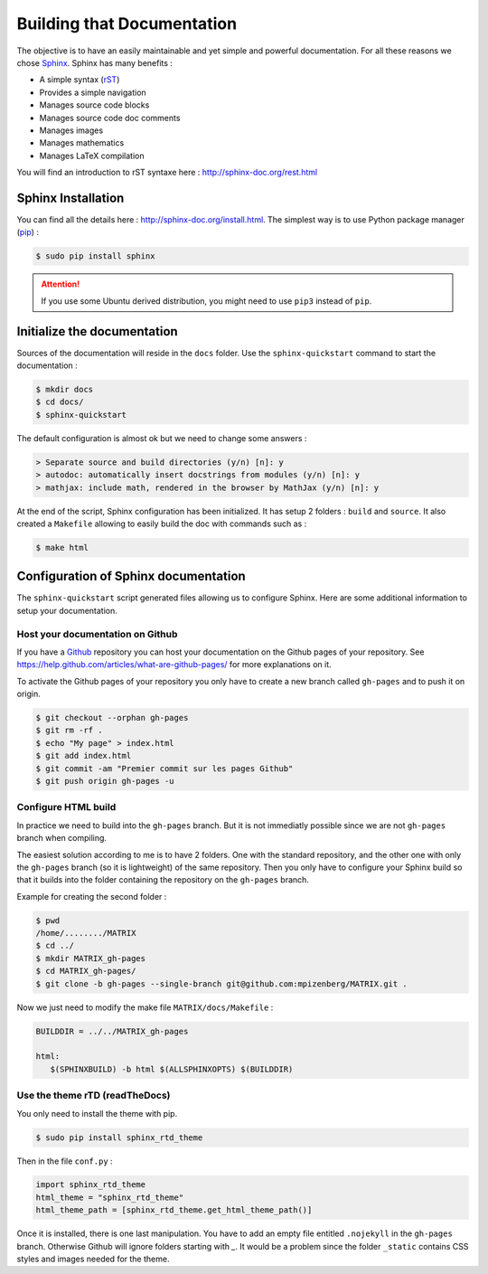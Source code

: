###########################
Building that Documentation
###########################

The objective is to have an easily maintainable and yet simple and powerful documentation.
For all these reasons we chose `Sphinx <http://sphinx-doc.org/index.html>`_.
Sphinx has many benefits :

* A simple syntax (`rST <http://fr.wikipedia.org/wiki/ReStructuredText>`_)
* Provides a simple navigation
* Manages source code blocks
* Manages source code doc comments
* Manages images
* Manages mathematics
* Manages LaTeX compilation

You will find an introduction to rST syntaxe here :
http://sphinx-doc.org/rest.html

*******************
Sphinx Installation
*******************

You can find all the details here : http://sphinx-doc.org/install.html.
The simplest way is to use Python package manager (`pip <https://pip.pypa.io/en/latest/>`_) :

.. code-block:: bash

   $ sudo pip install sphinx

.. attention::
   
   If you use some Ubuntu derived distribution,
   you might need to use ``pip3`` instead of ``pip``.


****************************
Initialize the documentation
****************************

Sources of the documentation will reside in the ``docs`` folder.
Use the ``sphinx-quickstart`` command to start the documentation :

.. code-block:: bash

   $ mkdir docs
   $ cd docs/
   $ sphinx-quickstart

The default configuration is almost ok but we need to change some answers :

.. code-block:: rst

   > Separate source and build directories (y/n) [n]: y
   > autodoc: automatically insert docstrings from modules (y/n) [n]: y
   > mathjax: include math, rendered in the browser by MathJax (y/n) [n]: y

At the end of the script, Sphinx configuration has been initialized.
It has setup 2 folders : ``build`` and ``source``.
It also created a ``Makefile`` allowing to easily build the doc with commands such as :

.. code-block:: bash
   
   $ make html

*************************************
Configuration of Sphinx documentation
*************************************

The ``sphinx-quickstart`` script generated files allowing us to configure Sphinx.
Here are some additional information to setup your documentation.

Host your documentation on Github
=================================

If you have a `Github <https://github.com/>`_ repository you can host your documentation
on the Github pages of your repository.
See https://help.github.com/articles/what-are-github-pages/
for more explanations on it.

To activate the Github pages of your repository you only have to
create a new branch called ``gh-pages`` and to push it on origin.

.. code-block:: guess

   $ git checkout --orphan gh-pages
   $ git rm -rf .
   $ echo "My page" > index.html
   $ git add index.html
   $ git commit -am "Premier commit sur les pages Github"
   $ git push origin gh-pages -u

Configure HTML build
====================

In practice we need to build into the ``gh-pages`` branch.
But it is not immediatly possible since we are not ``gh-pages``
branch when compiling.

The easiest solution according to me is to have 2 folders.
One with the standard repository,
and the other one with only the ``gh-pages`` branch
(so it is lightweight) of the same repository.
Then you only have to configure your Sphinx build so that
it builds into the folder containing the repository
on the ``gh-pages`` branch.

Example for creating the second folder :

.. code-block:: guess

   $ pwd
   /home/......../MATRIX
   $ cd ../
   $ mkdir MATRIX_gh-pages
   $ cd MATRIX_gh-pages/
   $ git clone -b gh-pages --single-branch git@github.com:mpizenberg/MATRIX.git .

Now we just need to modify the make file ``MATRIX/docs/Makefile`` :

.. code-block:: guess

   BUILDDIR = ../../MATRIX_gh-pages

   html:
      $(SPHINXBUILD) -b html $(ALLSPHINXOPTS) $(BUILDDIR)

Use the theme rTD (readTheDocs)
===============================

You only need to install the theme with pip.

.. code-block:: guess

   $ sudo pip install sphinx_rtd_theme

Then in the file ``conf.py`` :

.. code-block:: guess

   import sphinx_rtd_theme
   html_theme = "sphinx_rtd_theme"
   html_theme_path = [sphinx_rtd_theme.get_html_theme_path()]

Once it is installed, there is one last manipulation.
You have to add an empty file entitled ``.nojekyll``
in the ``gh-pages`` branch.
Otherwise Github will ignore folders starting with `_`.
It would be a problem since the folder ``_static`` contains
CSS styles and images needed for the theme.
